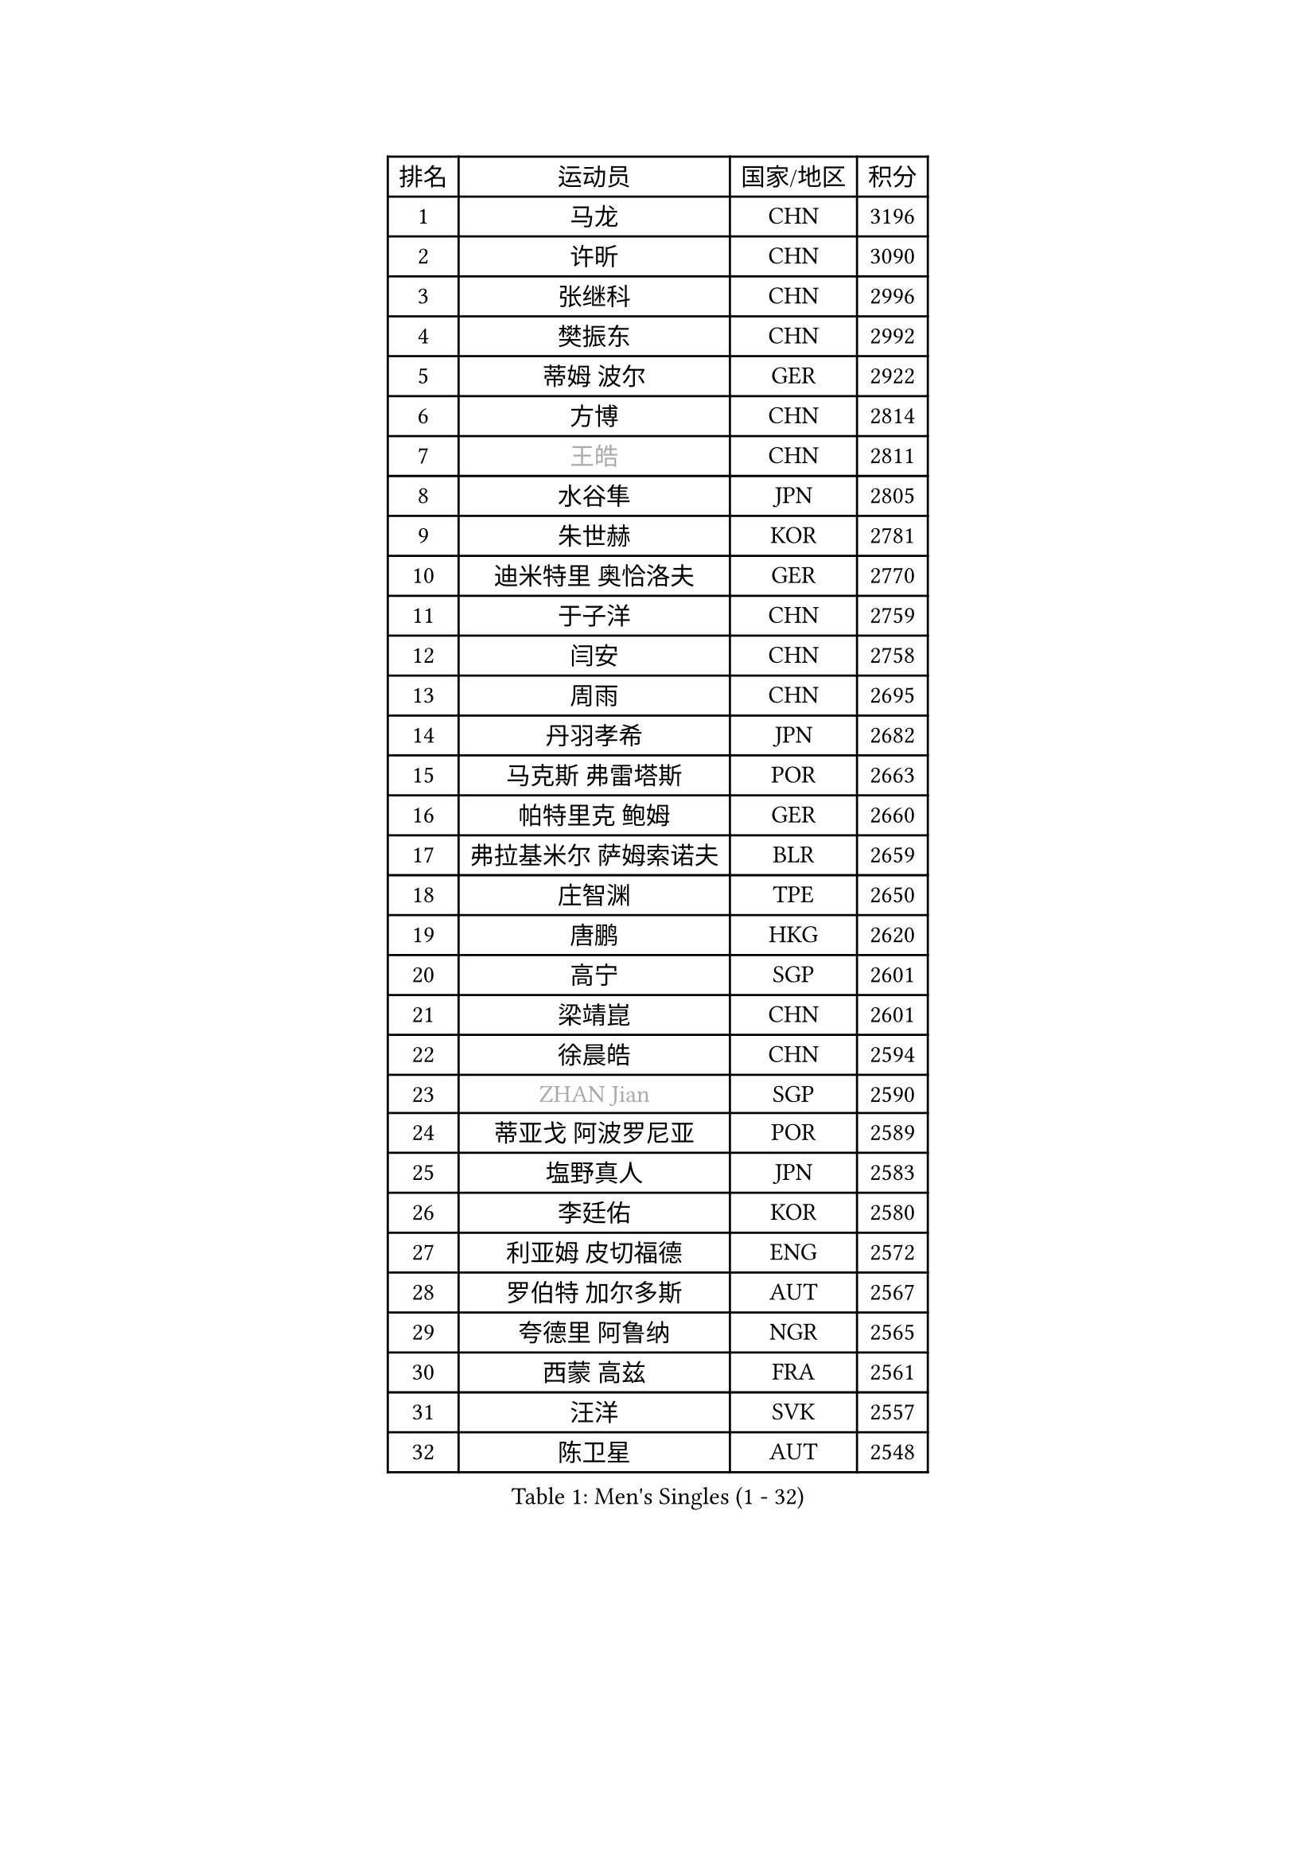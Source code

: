 
#set text(font: ("Courier New", "NSimSun"))
#figure(
  caption: "Men's Singles (1 - 32)",
    table(
      columns: 4,
      [排名], [运动员], [国家/地区], [积分],
      [1], [马龙], [CHN], [3196],
      [2], [许昕], [CHN], [3090],
      [3], [张继科], [CHN], [2996],
      [4], [樊振东], [CHN], [2992],
      [5], [蒂姆 波尔], [GER], [2922],
      [6], [方博], [CHN], [2814],
      [7], [#text(gray, "王皓")], [CHN], [2811],
      [8], [水谷隼], [JPN], [2805],
      [9], [朱世赫], [KOR], [2781],
      [10], [迪米特里 奥恰洛夫], [GER], [2770],
      [11], [于子洋], [CHN], [2759],
      [12], [闫安], [CHN], [2758],
      [13], [周雨], [CHN], [2695],
      [14], [丹羽孝希], [JPN], [2682],
      [15], [马克斯 弗雷塔斯], [POR], [2663],
      [16], [帕特里克 鲍姆], [GER], [2660],
      [17], [弗拉基米尔 萨姆索诺夫], [BLR], [2659],
      [18], [庄智渊], [TPE], [2650],
      [19], [唐鹏], [HKG], [2620],
      [20], [高宁], [SGP], [2601],
      [21], [梁靖崑], [CHN], [2601],
      [22], [徐晨皓], [CHN], [2594],
      [23], [#text(gray, "ZHAN Jian")], [SGP], [2590],
      [24], [蒂亚戈 阿波罗尼亚], [POR], [2589],
      [25], [塩野真人], [JPN], [2583],
      [26], [李廷佑], [KOR], [2580],
      [27], [利亚姆 皮切福德], [ENG], [2572],
      [28], [罗伯特 加尔多斯], [AUT], [2567],
      [29], [夸德里 阿鲁纳], [NGR], [2565],
      [30], [西蒙 高兹], [FRA], [2561],
      [31], [汪洋], [SVK], [2557],
      [32], [陈卫星], [AUT], [2548],
    )
  )#pagebreak()

#set text(font: ("Courier New", "NSimSun"))
#figure(
  caption: "Men's Singles (33 - 64)",
    table(
      columns: 4,
      [排名], [运动员], [国家/地区], [积分],
      [33], [克里斯坦 卡尔松], [SWE], [2547],
      [34], [LI Hu], [SGP], [2545],
      [35], [村松雄斗], [JPN], [2543],
      [36], [博扬 托基奇], [SLO], [2542],
      [37], [卢文 菲鲁斯], [GER], [2542],
      [38], [吉田海伟], [JPN], [2538],
      [39], [CHEN Feng], [SGP], [2536],
      [40], [WANG Zengyi], [POL], [2536],
      [41], [林高远], [CHN], [2532],
      [42], [何志文], [ESP], [2528],
      [43], [安德烈 加奇尼], [CRO], [2522],
      [44], [周恺], [CHN], [2520],
      [45], [吉村真晴], [JPN], [2519],
      [46], [斯特凡 菲格尔], [AUT], [2517],
      [47], [斯蒂芬 门格尔], [GER], [2514],
      [48], [LIU Yi], [CHN], [2511],
      [49], [松平健太], [JPN], [2508],
      [50], [MONTEIRO Joao], [POR], [2504],
      [51], [DRINKHALL Paul], [ENG], [2502],
      [52], [VLASOV Grigory], [RUS], [2495],
      [53], [寇磊], [UKR], [2490],
      [54], [帕纳吉奥迪斯 吉奥尼斯], [GRE], [2484],
      [55], [MACHI Asuka], [JPN], [2483],
      [56], [帕特里克 弗朗西斯卡], [GER], [2481],
      [57], [巴斯蒂安 斯蒂格], [GER], [2480],
      [58], [李平], [QAT], [2479],
      [59], [OUAICHE Stephane], [ALG], [2478],
      [60], [奥马尔 阿萨尔], [EGY], [2476],
      [61], [丁祥恩], [KOR], [2476],
      [62], [WALTHER Ricardo], [GER], [2476],
      [63], [大岛祐哉], [JPN], [2463],
      [64], [PERSSON Jon], [SWE], [2461],
    )
  )#pagebreak()

#set text(font: ("Courier New", "NSimSun"))
#figure(
  caption: "Men's Singles (65 - 96)",
    table(
      columns: 4,
      [排名], [运动员], [国家/地区], [积分],
      [65], [#text(gray, "克里斯蒂安 苏斯")], [GER], [2460],
      [66], [达米安 艾洛伊], [FRA], [2459],
      [67], [LYU Xiang], [CHN], [2459],
      [68], [侯英超], [CHN], [2459],
      [69], [周启豪], [CHN], [2459],
      [70], [GORAK Daniel], [POL], [2457],
      [71], [森园政崇], [JPN], [2455],
      [72], [#text(gray, "KIM Junghoon")], [KOR], [2453],
      [73], [BOBOCICA Mihai], [ITA], [2452],
      [74], [KANG Dongsoo], [KOR], [2448],
      [75], [刘丁硕], [CHN], [2444],
      [76], [STOYANOV Niagol], [ITA], [2440],
      [77], [詹斯 伦德奎斯特], [SWE], [2439],
      [78], [金珉锡], [KOR], [2438],
      [79], [李尚洙], [KOR], [2434],
      [80], [赵胜敏], [KOR], [2434],
      [81], [陈建安], [TPE], [2434],
      [82], [尚坤], [CHN], [2433],
      [83], [阿德里安 马特内], [FRA], [2430],
      [84], [HUANG Sheng-Sheng], [TPE], [2429],
      [85], [HABESOHN Daniel], [AUT], [2426],
      [86], [吉田雅己], [JPN], [2424],
      [87], [#text(gray, "LIN Ju")], [DOM], [2424],
      [88], [王臻], [CAN], [2423],
      [89], [GERELL Par], [SWE], [2421],
      [90], [薛飞], [CHN], [2420],
      [91], [ARVIDSSON Simon], [SWE], [2417],
      [92], [KIM Minhyeok], [KOR], [2417],
      [93], [阿德里安 克里桑], [ROU], [2417],
      [94], [MADRID Marcos], [MEX], [2413],
      [95], [吴尚垠], [KOR], [2411],
      [96], [雨果 卡尔德拉诺], [BRA], [2410],
    )
  )#pagebreak()

#set text(font: ("Courier New", "NSimSun"))
#figure(
  caption: "Men's Singles (97 - 128)",
    table(
      columns: 4,
      [排名], [运动员], [国家/地区], [积分],
      [97], [OYA Hidetoshi], [JPN], [2410],
      [98], [WU Zhikang], [SGP], [2410],
      [99], [朴申赫], [PRK], [2409],
      [100], [CHO Eonrae], [KOR], [2408],
      [101], [上田仁], [JPN], [2406],
      [102], [张禹珍], [KOR], [2404],
      [103], [TOSIC Roko], [CRO], [2404],
      [104], [张一博], [JPN], [2404],
      [105], [LASHIN El-Sayed], [EGY], [2400],
      [106], [约尔根 佩尔森], [SWE], [2399],
      [107], [SAKAI Asuka], [JPN], [2396],
      [108], [KONECNY Tomas], [CZE], [2396],
      [109], [#text(gray, "KIM Nam Chol")], [PRK], [2396],
      [110], [特里斯坦 弗洛雷], [FRA], [2396],
      [111], [BURGIS Matiss], [LAT], [2394],
      [112], [KOSIBA Daniel], [HUN], [2394],
      [113], [KIM Donghyun], [KOR], [2392],
      [114], [亚历山大 卡拉卡谢维奇], [SRB], [2391],
      [115], [#text(gray, "VANG Bora")], [TUR], [2391],
      [116], [维尔纳 施拉格], [AUT], [2387],
      [117], [金赫峰], [PRK], [2386],
      [118], [TAKAKIWA Taku], [JPN], [2383],
      [119], [CHTCHETININE Evgueni], [BLR], [2382],
      [120], [KOSOWSKI Jakub], [POL], [2377],
      [121], [沙拉特 卡马尔 阿昌塔], [IND], [2377],
      [122], [尼马 阿拉米安], [IRI], [2376],
      [123], [艾曼纽 莱贝松], [FRA], [2367],
      [124], [PEREIRA Andy], [CUB], [2367],
      [125], [诺沙迪 阿拉米扬], [IRI], [2363],
      [126], [LI Ahmet], [TUR], [2361],
      [127], [PAIKOV Mikhail], [RUS], [2360],
      [128], [黄镇廷], [HKG], [2360],
    )
  )